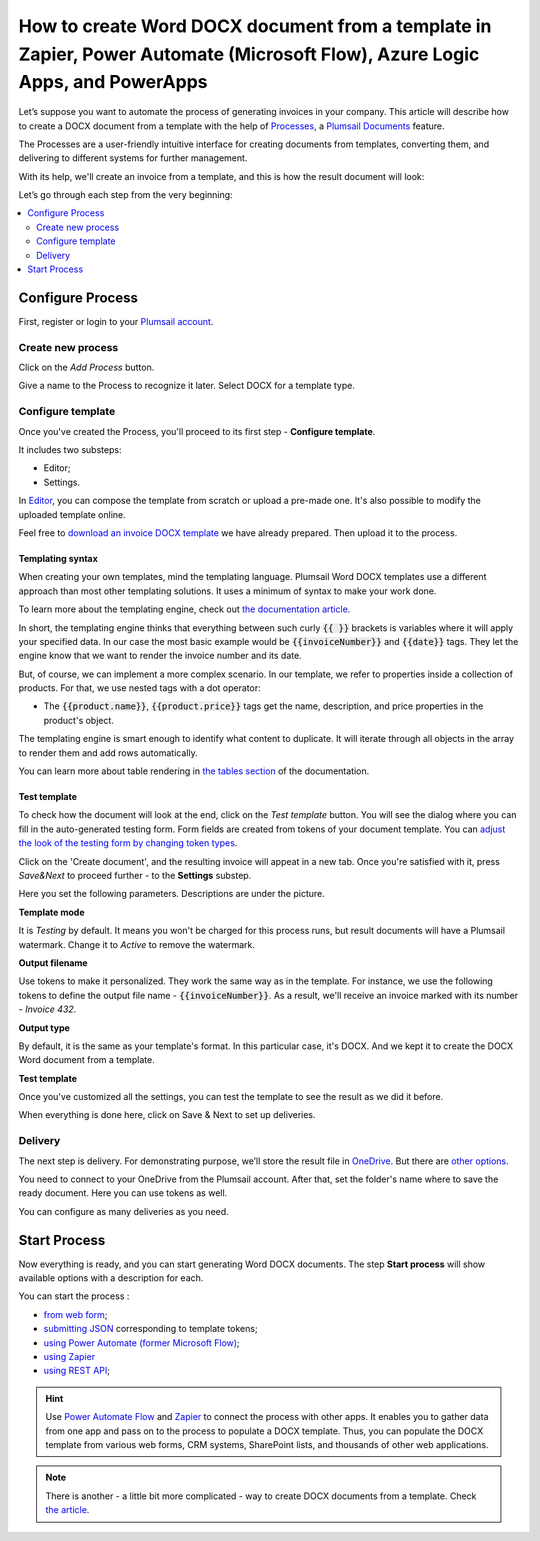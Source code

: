 .. title:: Generate Word DOCX documents from a template using Zapier and Power Automate Flow

.. meta::
   :description: Use Plumsail Documents processes to generate customized documents from Word templates in a few simple steps.



How to create Word DOCX document from a template in Zapier, Power Automate (Microsoft Flow), Azure Logic Apps, and PowerApps
============================================================================================================================
Let’s suppose you want to automate the process of generating invoices in your company. This article will describe how to create a DOCX document from a template with the help of `Processes <../../../user-guide/processes/index.html>`_, a `Plumsail Documents <https://plumsail.com/documents/>`_ feature. 

The Processes are a user-friendly intuitive interface for creating documents from templates, converting them, and delivering to different systems for further management. 

With its help, we'll create an invoice from a template, and this is how the result document will look:

.. image:: ../../../_static/img/user-guide/processes/how-tos/invoice-result-document.png
    :alt: create docx from template

Let’s go through each step from the very beginning:

.. contents::
    :local:
    :depth: 2

Configure Process
~~~~~~~~~~~~~~~~~

First, register or login to your `Plumsail account`_.

Create new process
--------------------

Click on the *Add Process* button.

.. image:: ../../../_static/img/user-guide/processes/how-tos/add-process-button.png
    :alt: add process button

Give a name to the Process to recognize it later. Select DOCX for a template type. 

.. image:: ../../../_static/img/user-guide/processes/how-tos/create-new-process.png
    :alt: create docx from template

Configure template
--------------------

Once you've created the Process, you'll proceed to its first step - **Configure template**.

It includes two substeps:

- Editor;
- Settings.

In `Editor <../../../user-guide/processes/online-editor.html>`_, you can compose the template from scratch or upload a pre-made one. It's also possible to modify the uploaded template online.

Feel free to `download an invoice DOCX template <../../../_static/files/user-guide/processes/template-invoice.docx>`_ we have already prepared. Then upload it to the process.

.. image:: ../../../_static/img/user-guide/processes/how-tos/upload-template.png
    :alt: upload template file

Templating syntax
*****************

When creating your own templates, mind the templating language. Plumsail Word DOCX templates use a different approach than most other templating solutions. It uses a minimum of syntax to make your work done.

To learn more about the templating engine, check out `the documentation article`_.

In short, the templating engine thinks that everything between such curly :code:`{{ }}` brackets is variables where it will apply your specified data. In our case the most basic example would be :code:`{{invoiceNumber}}` and :code:`{{date}}` tags. They let the engine know that we want to render the invoice number and its date.

But, of course, we can implement a more complex scenario. In our template, we refer to properties inside a collection of products. For that, we use nested tags with a dot operator:

- The :code:`{{product.name}}`, :code:`{{product.price}}` tags get the name, description, and price properties in the product's object.

The templating engine is smart enough to identify what content to duplicate. It will iterate through all objects in the array to render them and add rows automatically.

.. image:: ../../../_static/img/user-guide/processes/how-tos/table-render.png
    :alt: tables in DOCX templates

You can learn more about table rendering in `the tables section`_ of the documentation.

Test template
*************

To check how the document will look at the end, click on the *Test template* button. You will see the dialog where you can fill in the auto-generated testing form. 
Form fields are created from tokens of your document template. You can `adjust the look of the testing form by changing token types <../custom-testing-form.html>`_.

.. image:: ../../../_static/img/user-guide/processes/how-tos/test-template.png
    :alt: create docx from template

Click on the 'Create document', and the resulting invoice will appeat in a new tab.
Once you're satisfied with it, press *Save&Next* to proceed further - to the **Settings** substep.

Here you set the following parameters. Descriptions are under the picture.

.. image:: ../../../_static/img/user-guide/processes/how-tos/configure-template.png
   :alt: configure DOCX template

**Template mode**

It is *Testing* by default. It means you won't be charged for this process runs, but result documents will have a Plumsail watermark. Change it to *Active* to remove the watermark.

**Output filename**

Use tokens to make it personalized. They work the same way as in the template. For instance, we use the following tokens to define the output file name - :code:`{{invoiceNumber}}`. As a result, we'll receive an invoice marked with its number - *Invoice 432*.

**Output type**

By default, it is the same as your template's format. In this particular case, it's DOCX. And we kept it to create the DOCX Word document from a template.

**Test template**

Once you've customized all the settings, you can test the template to see the result as we did it before. 

When everything is done here, click on Save & Next to set up deliveries.


Delivery
--------
The next step is delivery. For demonstrating purpose, we’ll store the result file in `OneDrive <../../../user-guide/processes/deliveries/one-drive.html>`_. But there are `other options <../../../user-guide/processes/create-delivery.html>`_.

You need to connect to your OneDrive from the Plumsail account. After that, set the folder's name where to save the ready document. Here you can use tokens as well. 

.. image:: ../../../_static/img/user-guide/processes/how-tos/store-onedrive.png
    :alt: create docx from template

You can configure as many deliveries as you need.

Start Process
~~~~~~~~~~~~~

Now everything is ready, and you can start generating Word DOCX documents. The step **Start process** will show available options with a description for each.

.. image:: ../../../_static/img/user-guide/processes/how-tos/start-docx-process.png
    :alt: start process to create Word from template

You can start the process :

- `from web form <../start-process-web-form.html>`_;
- `submitting JSON <../start-process-manually.html>`_ corresponding to template tokens;
- `using Power Automate (former Microsoft Flow) <../start-process-ms-flow.html>`_;
- `using Zapier <../start-process-zapier.html>`_
- `using REST API <../start-process-rest-api.html>`_;

.. hint:: Use `Power Automate Flow <../../../getting-started/use-from-flow.html>`_ and `Zapier <../../../getting-started/use-from-zapier.html>`_ to connect the process with other apps. It enables you to gather data from one app and pass on to the process to populate a DOCX template. Thus, you can populate the DOCX template from various web forms, CRM systems, SharePoint lists, and thousands of other web applications. 

.. note:: There is another - a little bit more complicated - way to create DOCX documents from a template. Check `the article <../../../flow/how-tos/documents/create-docx-from-template.html>`_.



.. _Plumsail account: https://auth.plumsail.com/account/Register?ReturnUrl=https://account.plumsail.com/documents/processes/reg
.. _the documentation article: ../../../document-generation/docx/how-it-works.html
.. _the tables section: ../../../document-generation/docx/tables.html